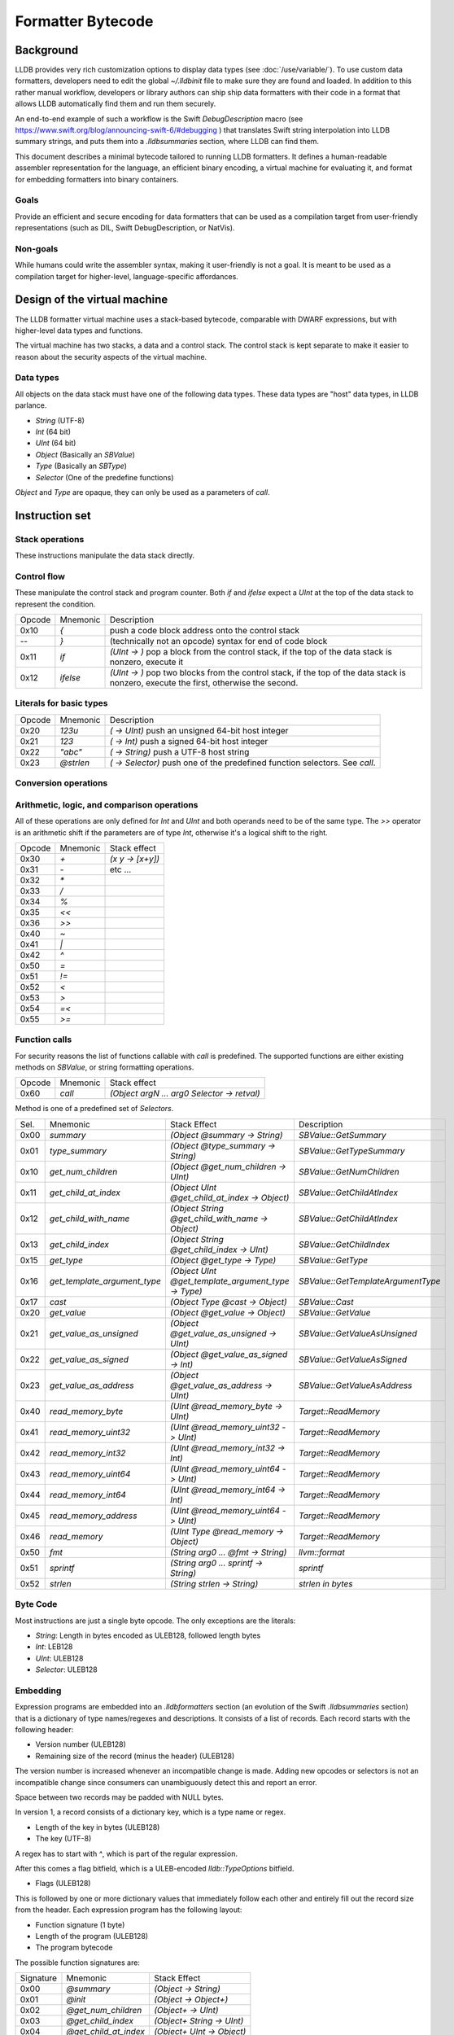 Formatter Bytecode
==================

Background
----------

LLDB provides very rich customization options to display data types (see :doc:`/use/variable/`). To use custom data formatters, developers need to edit the global `~/.lldbinit` file to make sure they are found and loaded. In addition to this rather manual workflow, developers or library authors can ship ship data formatters with their code in a format that allows LLDB automatically find them and run them securely.

An end-to-end example of such a workflow is the Swift `DebugDescription` macro (see https://www.swift.org/blog/announcing-swift-6/#debugging ) that translates Swift string interpolation into LLDB summary strings, and puts them into a `.lldbsummaries` section, where LLDB can find them.

This document describes a minimal bytecode tailored to running LLDB formatters. It defines a human-readable assembler representation for the language, an efficient binary encoding, a virtual machine for evaluating it, and format for embedding formatters into binary containers.

Goals
~~~~~

Provide an efficient and secure encoding for data formatters that can be used as a compilation target from user-friendly representations (such as DIL, Swift DebugDescription, or NatVis).

Non-goals
~~~~~~~~~

While humans could write the assembler syntax, making it user-friendly is not a goal. It is meant to be used as a compilation target for higher-level, language-specific affordances.

Design of the virtual machine
-----------------------------

The LLDB formatter virtual machine uses a stack-based bytecode, comparable with DWARF expressions, but with higher-level data types and functions.

The virtual machine has two stacks, a data and a control stack. The control stack is kept separate to make it easier to reason about the security aspects of the virtual machine.

Data types
~~~~~~~~~~

All objects on the data stack must have one of the following data types. These data types are "host" data types, in LLDB parlance.

* *String* (UTF-8)
* *Int* (64 bit)
* *UInt* (64 bit)
* *Object* (Basically an `SBValue`)
* *Type* (Basically an `SBType`)
* *Selector* (One of the predefine functions)

*Object* and *Type* are opaque, they can only be used as a parameters of `call`.

Instruction set
---------------

Stack operations
~~~~~~~~~~~~~~~~

These instructions manipulate the data stack directly.

========  ==========  ===========================
 Opcode    Mnemonic    Stack effect
--------  ----------  ---------------------------
 0x00      `dup`       `(x -> x x)`
 0x01      `drop`      `(x y -> x)`
 0x02      `pick`      `(x ... UInt -> x ... x)`
 0x03      `over`      `(x y -> x y x)`
 0x04      `swap`      `(x y -> y x)`
 0x05      `rot`       `(x y z -> z x y)`
=======  ==========  ===========================

Control flow
~~~~~~~~~~~~

These manipulate the control stack and program counter. Both `if` and `ifelse` expect a `UInt` at the top of the data stack to represent the condition.

========  ==========  ============================================================
 Opcode    Mnemonic    Description
--------  ----------  ------------------------------------------------------------
 0x10       `{`        push a code block address onto the control stack
  --        `}`        (technically not an opcode) syntax for end of code block
 0x11      `if`        `(UInt -> )` pop a block from the control stack,
                       if the top of the data stack is nonzero, execute it
 0x12      `ifelse`    `(UInt -> )` pop two blocks from the control stack, if
                       the top of the data stack is nonzero, execute the first,
                       otherwise the second.
========  ==========  ============================================================

Literals for basic types
~~~~~~~~~~~~~~~~~~~~~~~~

========  ===========  ============================================================
 Opcode    Mnemonic    Description
--------  -----------  ------------------------------------------------------------
 0x20      `123u`      `( -> UInt)` push an unsigned 64-bit host integer
 0x21      `123`       `( -> Int)` push a signed 64-bit host integer
 0x22      `"abc"`     `( -> String)` push a UTF-8 host string
 0x23      `@strlen`   `( -> Selector)` push one of the predefined function
                       selectors. See `call`.
========  ===========  ============================================================

Conversion operations
~~~~~~~~~~~~~~~~~~~~~

========  ===========  ================================================================
 Opcode    Mnemonic    Description
--------  -----------  ----------------------------------------------------------------
 0x2a      `as_int`   `( UInt -> Int)` reinterpret a UInt as an Int
 0x2b      `as_uint`  `( Int -> UInt)` reinterpret an Int as a UInt
 0x2c      `is_null`  `( Object -> UInt )` check an object for null `(object ? 0 : 1)`
========  ===========  ================================================================


Arithmetic, logic, and comparison operations
~~~~~~~~~~~~~~~~~~~~~~~~~~~~~~~~~~~~~~~~~~~~

All of these operations are only defined for `Int` and `UInt` and both operands need to be of the same type. The `>>` operator is an arithmetic shift if the parameters are of type `Int`, otherwise it's a logical shift to the right.

========  ==========  ===========================
 Opcode    Mnemonic    Stack effect
--------  ----------  ---------------------------
 0x30      `+`         `(x y -> [x+y])`
 0x31      `-`          etc ...
 0x32      `*`
 0x33      `/`
 0x34      `%`
 0x35      `<<`
 0x36      `>>`
 0x40      `~`
 0x41      `|`
 0x42      `^`
 0x50      `=`
 0x51      `!=`
 0x52      `<`
 0x53      `>`
 0x54      `=<`
 0x55      `>=`
========  ==========  ===========================

Function calls
~~~~~~~~~~~~~~

For security reasons the list of functions callable with `call` is predefined. The supported functions are either existing methods on `SBValue`, or string formatting operations.

========  ==========  ============================================
 Opcode    Mnemonic    Stack effect
--------  ----------  --------------------------------------------
 0x60      `call`      `(Object argN ... arg0 Selector -> retval)`
========  ==========  ============================================

Method is one of a predefined set of *Selectors*.

====  ============================  ===================================================  ==================================
Sel.  Mnemonic                      Stack Effect                                         Description
----  ----------------------------  ---------------------------------------------------  ----------------------------------
0x00  `summary`                     `(Object @summary -> String)`                        `SBValue::GetSummary`
0x01  `type_summary`                `(Object @type_summary -> String)`                   `SBValue::GetTypeSummary`
0x10  `get_num_children`            `(Object @get_num_children -> UInt)`                 `SBValue::GetNumChildren`
0x11  `get_child_at_index`          `(Object UInt @get_child_at_index -> Object)`        `SBValue::GetChildAtIndex`
0x12  `get_child_with_name`         `(Object String @get_child_with_name -> Object)`     `SBValue::GetChildAtIndex`
0x13  `get_child_index`             `(Object String @get_child_index -> UInt)`           `SBValue::GetChildIndex`
0x15  `get_type`                    `(Object @get_type -> Type)`                         `SBValue::GetType`
0x16  `get_template_argument_type`  `(Object UInt @get_template_argument_type -> Type)`  `SBValue::GetTemplateArgumentType`
0x17  `cast`                        `(Object Type @cast -> Object)`                      `SBValue::Cast`
0x20  `get_value`                   `(Object @get_value -> Object)`                      `SBValue::GetValue`
0x21  `get_value_as_unsigned`       `(Object @get_value_as_unsigned -> UInt)`            `SBValue::GetValueAsUnsigned`
0x22  `get_value_as_signed`         `(Object @get_value_as_signed -> Int)`               `SBValue::GetValueAsSigned`
0x23  `get_value_as_address`        `(Object @get_value_as_address -> UInt)`             `SBValue::GetValueAsAddress`
0x40  `read_memory_byte`            `(UInt @read_memory_byte -> UInt)`                   `Target::ReadMemory`
0x41  `read_memory_uint32`          `(UInt @read_memory_uint32 -> UInt)`                 `Target::ReadMemory`
0x42  `read_memory_int32`           `(UInt @read_memory_int32 -> Int)`                   `Target::ReadMemory`
0x43  `read_memory_uint64`          `(UInt @read_memory_uint64 -> UInt)`                 `Target::ReadMemory`
0x44  `read_memory_int64`           `(UInt @read_memory_int64 -> Int)`                   `Target::ReadMemory`
0x45  `read_memory_address`         `(UInt @read_memory_uint64 -> UInt)`                 `Target::ReadMemory`
0x46  `read_memory`                 `(UInt Type @read_memory -> Object)`                 `Target::ReadMemory`
0x50  `fmt`                         `(String arg0 ... @fmt -> String)`                   `llvm::format`
0x51  `sprintf`                     `(String arg0 ... sprintf -> String)`                `sprintf`
0x52  `strlen`                      `(String strlen -> String)`                          `strlen in bytes`
====  ============================  ===================================================  ==================================

Byte Code
~~~~~~~~~

Most instructions are just a single byte opcode. The only exceptions are the literals:

* *String*: Length in bytes encoded as ULEB128, followed length bytes
* *Int*: LEB128
* *UInt*: ULEB128
* *Selector*: ULEB128

Embedding
~~~~~~~~~

Expression programs are embedded into an `.lldbformatters` section (an evolution of the Swift `.lldbsummaries` section) that is a dictionary of type names/regexes and descriptions. It consists of a list of records. Each record starts with the following header:

* Version number (ULEB128)
* Remaining size of the record (minus the header) (ULEB128)

The version number is increased whenever an incompatible change is made. Adding new opcodes or selectors is not an incompatible change since consumers can unambiguously detect this and report an error.

Space between two records may be padded with NULL bytes.

In version 1, a record consists of a dictionary key, which is a type name or regex.

* Length of the key in bytes (ULEB128)
* The key (UTF-8)

A regex has to start with `^`, which is part of the regular expression.

After this comes a flag bitfield, which is a ULEB-encoded `lldb::TypeOptions` bitfield.

* Flags (ULEB128)


This is followed by one or more dictionary values that immediately follow each other and entirely fill out the record size from the header. Each expression program has the following layout:

* Function signature (1 byte)
* Length of the program (ULEB128)
* The program bytecode

The possible function signatures are:

=========  ====================== ==========================
Signature    Mnemonic             Stack Effect
---------  ---------------------- --------------------------
  0x00     `@summary`             `(Object -> String)`
  0x01     `@init`                `(Object -> Object+)`
  0x02     `@get_num_children`    `(Object+ -> UInt)`
  0x03     `@get_child_index`     `(Object+ String -> UInt)`
  0x04     `@get_child_at_index`  `(Object+ UInt -> Object)`
  0x05     `@get_value`           `(Object+ -> String)`
=========  ====================== ==========================

If not specified, the init function defaults to an empty function that just passes the Object along. Its results may be cached and allow common prep work to be done for an Object that can be reused by subsequent calls to the other methods. This way subsequent calls to `@get_child_at_index` can avoid recomputing shared information, for example.

While it is more efficient to store multiple programs per type key, this is not a requirement. LLDB will merge all entries. If there are conflicts the result is undefined.

Execution model
~~~~~~~~~~~~~~~

Execution begins at the first byte in the program. The program counter of the virtual machine starts at offset 0 of the bytecode and may never move outside the range of the program as defined in the header. The data stack starts with one Object or the result of the `@init` function (`Object+` in the table above).

Error handling
~~~~~~~~~~~~~~

In version 1 errors are unrecoverable, the entire expression will fail if any kind of error is encountered.

